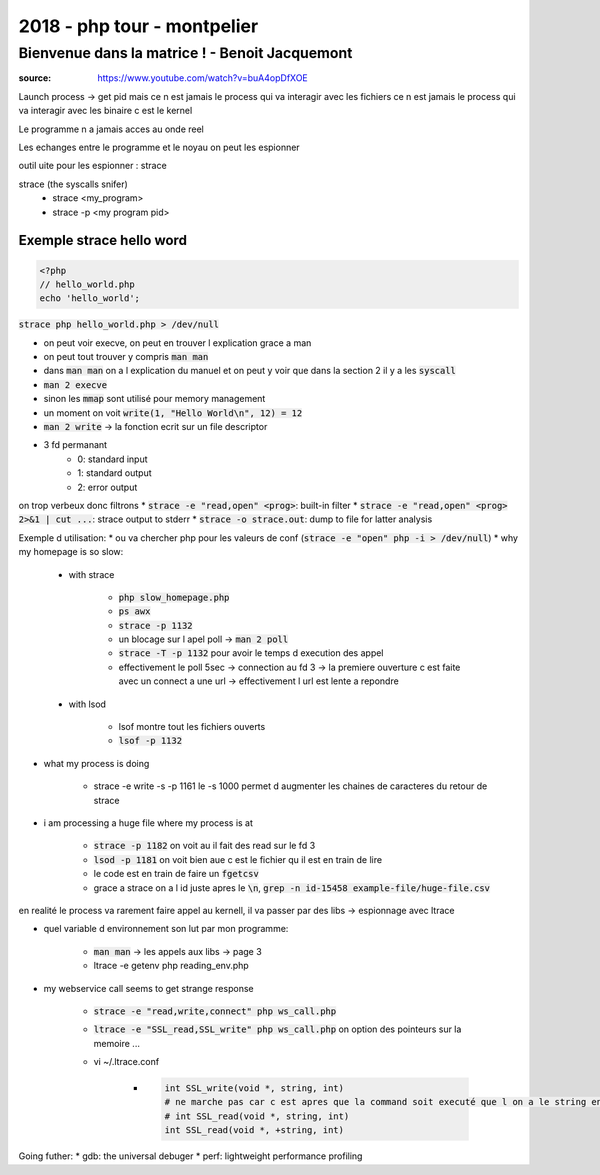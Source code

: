 2018 - php tour - montpelier
############################

Bienvenue dans la matrice ! - Benoit Jacquemont
***********************************************

:source: https://www.youtube.com/watch?v=buA4opDfXOE

Launch process -> get pid
mais ce n est jamais le process qui va interagir avec les fichiers
ce n est jamais le process qui va interagir avec les binaire c est le kernel

Le programme n a jamais acces au onde reel

Les echanges entre le programme et le noyau on peut les espionner

outil uite pour les espionner : strace

strace (the syscalls snifer)
    * strace <my_program>
    * strace -p <my program pid>

Exemple strace hello word
=========================

.. code-block:: php

    <?php
    // hello_world.php
    echo 'hello_world';

:code:`strace php hello_world.php > /dev/null`

* on peut voir execve, on peut en trouver l explication grace a man
* on peut tout trouver y compris :code:`man man`
* dans :code:`man man` on a l explication du manuel et on peut y voir que dans la section 2 il y a les :code:`syscall`
* :code:`man 2 execve`
* sinon les :code:`mmap` sont utilisé pour memory management
* un moment on voit :code:`write(1, "Hello World\n", 12) = 12`
* :code:`man 2 write` -> la fonction ecrit sur un file descriptor
* 3 fd permanant
    * 0: standard input
    * 1: standard output
    * 2: error output

on trop verbeux donc filtrons
* :code:`strace -e "read,open" <prog>`: built-in filter
* :code:`strace -e "read,open" <prog> 2>&1 | cut ...`: strace output to stderr
* :code:`strace -o strace.out`: dump to file for latter analysis

Exemple d utilisation: 
* ou va chercher php pour les valeurs de conf (:code:`strace -e "open" php -i > /dev/null`)
* why my homepage is so slow:

    * with strace

        * :code:`php slow_homepage.php`
        * :code:`ps awx`
        * :code:`strace -p 1132`
        * un blocage sur l apel poll -> :code:`man 2 poll`
        * :code:`strace -T -p 1132` pour  avoir le temps d execution des appel
        * effectivement le poll 5sec -> connection au fd 3 -> la premiere ouverture c est faite avec un connect a une url -> effectivement l url est lente a repondre
    * with lsod

        * lsof montre tout les fichiers ouverts
        * :code:`lsof -p 1132`

* what my process is doing

    * strace -e write -s -p 1161 le -s 1000 permet d augmenter les chaines de caracteres du retour de strace
* i am processing a huge file where my process is at

    * :code:`strace -p 1182` on voit au il fait des read sur le fd 3
    * :code:`lsod -p 1181` on voit bien aue c est le fichier qu il est en train de lire
    * le code est en train de faire un :code:`fgetcsv`
    * grace a strace on a l id juste apres le :code:`\n`, :code:`grep -n id-15458 example-file/huge-file.csv`

en realité le process va rarement faire appel au kernell, il va passer par des libs -> espionnage avec ltrace

* quel variable d environnement son lut par mon programme:

    * :code:`man man` -> les appels aux libs -> page 3
    * ltrace -e getenv php reading_env.php
* my webservice call seems to get strange response

    * :code:`strace -e "read,write,connect" php ws_call.php`
    * :code:`ltrace -e "SSL_read,SSL_write" php ws_call.php` on option des pointeurs sur la memoire ...
    * vi ~/.ltrace.conf

        * .. code-block:: ini

            int SSL_write(void *, string, int)
            # ne marche pas car c est apres que la command soit executé que l on a le string en clair
            # int SSL_read(void *, string, int)
            int SSL_read(void *, +string, int)

Going futher:
* gdb: the universal debuger
* perf: lightweight performance profiling
